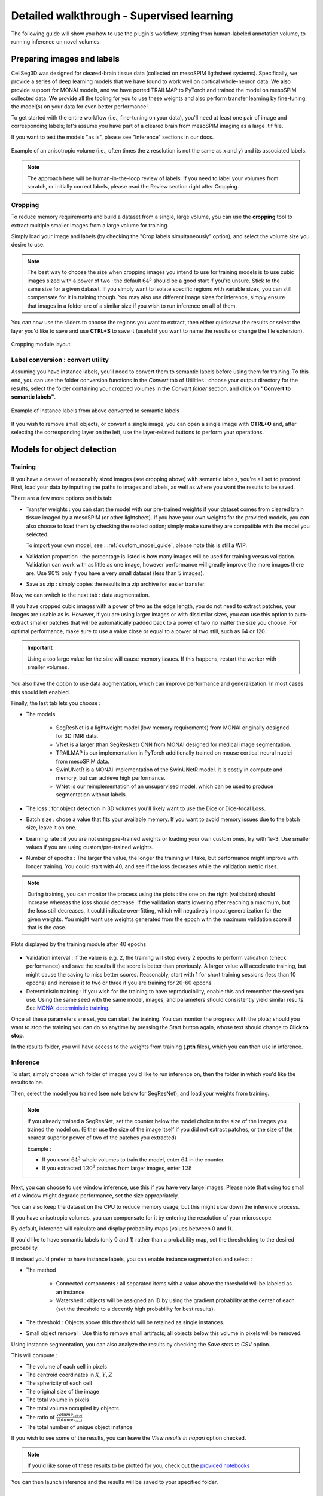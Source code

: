 .. _detailed_walkthrough:

Detailed walkthrough - Supervised learning
===================================================

The following guide will show you how to use the plugin's workflow, starting from human-labeled annotation volume, to running inference on novel volumes.

Preparing images and labels
-------------------------------

CellSeg3D was designed for cleared-brain tissue data (collected on mesoSPIM ligthsheet systems). Specifically, we provide a series
of deep learning models that we have found to work well on cortical whole-neuron data. We also provide support for MONAI models, and
we have ported TRAILMAP to PyTorch and trained the model on mesoSPIM collected data. We provide all the tooling for you to use these
weights and also perform transfer learning by fine-tuning the model(s) on your data for even better performance!

To get started with the entire workflow (i.e., fine-tuning on your data), you'll need at least one pair of image and corresponding labels;
let's assume you have part of a cleared brain from mesoSPIM imaging as a large .tif file.

If you want to test the models "as is", please see "Inference" sections in our docs.


.. figure:: ../images/init_image_labels.png
   :scale: 40 %
   :align: center

   Example of an anisotropic volume (i.e., often times the z resolution is not the same as x and y) and its associated labels.


.. note::
    The approach here will be human-in-the-loop review of labels.
    If you need to label your volumes from scratch,
    or initially correct labels, please read the Review section right after Cropping.


Cropping
*****************

To reduce memory requirements and build a dataset from a single, large volume,
you can use the **cropping** tool to extract multiple smaller images from a large volume for training.

Simply load your image and labels (by checking the "Crop labels simultaneously" option),
and select the volume size you desire to use.

.. note::
    The best way to choose the size when cropping images you intend to use for training models is to use
    cubic images sized with a power of two : the default :math:`64^3` should be a good start if you're unsure.
    Stick to the same size for a given dataset.
    If you simply want to isolate specific regions with variable sizes, you can still compensate for it in training though.
    You may also use different image sizes for inference, simply ensure that images in a folder are of a similar size if you
    wish to run inference on all of them.

You can now use the sliders to choose the regions you want to extract,
then either quicksave the results or select the layer you'd like to save and use **CTRL+S** to save it
(useful if you want to name the results or change the file extension).

.. figure:: ../images/cropping_process_example.png
   :align: center

   Cropping module layout

Label conversion : convert utility
*************************************

Assuming you have instance labels, you'll need to convert them to semantic labels before using them for training.
To this end, you can use the folder conversion functions in the *Convert* tab of Utilities :
choose your output directory for the results, select the folder containing your cropped volumes in the *Convert folder*
section, and click on **"Convert to semantic labels"**.

.. figure:: ../images/converted_labels.png
   :scale: 40 %
   :align: center

   Example of instance labels from above converted to semantic labels

If you wish to remove small objects, or convert a single image, you can open a single image with **CTRL+O**
and, after selecting the corresponding layer on the left, use the layer-related buttons to perform
your operations.

Models for object detection
-----------------------------------------------------------

Training
*****************

If you have a dataset of reasonably sized images (see cropping above) with semantic labels, you're all set to proceed!
First, load your data by inputting the paths to images and labels, as well as where you want the results to be saved.

There are a few more options on this tab:

* Transfer weights : you can start the model with our pre-trained weights if your dataset comes from cleared brain tissue
  imaged by a mesoSPIM (or other lightsheet). If you have your own weights for the provided models, you can also choose to load them by
  checking the related option; simply make sure they are compatible with the model you selected.

  To import your own model, see : :ref:`custom_model_guide`, please note this is still a WIP.

* Validation proportion : the percentage is listed is how many images will be used for training versus validation.
  Validation can work with as little as one image, however performance will greatly improve the more images there are.
  Use 90% only if you have a very small dataset (less than 5 images).

* Save as zip : simply copies the results in a zip archive for easier transfer.

Now, we can switch to the next tab : data augmentation.

If you have cropped cubic images with a power of two as the edge length, you do not need to extract patches,
your images are usable as is.
However, if you are using larger images or with dissimilar sizes,
you can use this option to auto-extract smaller patches that will be automatically padded back to a power
of two no matter the size you choose. For optimal performance, make sure to use a value close or equal to
a power of two still, such as 64 or 120.

.. important::
    Using a too large value for the size will cause memory issues. If this happens, restart the worker with smaller volumes.

You also have the option to use data augmentation, which can improve performance and generalization.
In most cases this should left enabled.

Finally, the last tab lets you choose :

* The models

    * SegResNet is a lightweight model (low memory requirements) from MONAI originally designed for 3D fMRI data.
    * VNet is a larger (than SegResNet) CNN from MONAI designed for medical image segmentation.
    * TRAILMAP is our implementation in PyTorch additionally trained on mouse cortical neural nuclei from mesoSPIM data.
    * SwinUNetR is a MONAI implementation of the SwinUNetR model. It is costly in compute and memory, but can achieve high performance.
    * WNet is our reimplementation of an unsupervised model, which can be used to produce segmentation without labels.


* The loss : for object detection in 3D volumes you'll likely want to use the Dice or Dice-focal Loss.

* Batch size : chose a value that fits your available memory. If you want to avoid memory issues due to the batch size,
  leave it on one.

* Learning rate : if you are not using pre-trained weights or loading your own custom ones, try with 1e-3. Use smaller values
  if you are using custom/pre-trained weights.

* Number of epochs : The larger the value, the longer the training will take, but performance might improve with longer
  training.  You could start with 40, and see if the loss decreases while the validation metric rises.

.. note::
    During training, you can monitor the process using the plots : the one on the right (validation) should increase
    whereas the loss should decrease. If the validation starts lowering after reaching a maximum, but the loss still decreases,
    it could indicate over-fitting, which will negatively impact generalization for the given weights.
    You might want use weights generated from the epoch with the maximum validation score if that is the case.

.. figure:: ../images/plots_train.png
   :align: center

   Plots displayed by the training module after 40 epochs

* Validation interval : if the value is e.g. 2, the training will stop every 2 epochs to perform validation (check performance)
  and save the results if the score is better than previously. A larger value will accelerate training, but might cause the saving to miss
  better scores. Reasonably, start with 1 for short training sessions (less than 10 epochs) and increase it to two or three if you are training
  for 20-60 epochs.

* Deterministic training : if you wish for the training to have reproducibility, enable this and remember the seed you use.
  Using the same seed with the same model, images, and parameters should consistently yield similar results. See `MONAI deterministic training`_.

.. _MONAI deterministic training: https://docs.monai.io/en/stable/utils.html#module-monai.utils.misc

Once all these parameters are set, you can start the training. You can monitor the progress with the plots; should you want to stop
the training you can do so anytime  by pressing the Start button again, whose text should change to **Click to stop**.

In the results folder, you will have access to the weights from training (**.pth** files),
which you can then use in inference.

Inference
*************

To start, simply choose which folder of images you'd like to run inference on, then the folder in which you'd like the results to be.

Then, select the model you trained (see note below for SegResNet), and load your weights from training.

.. note::
    If you already trained a SegResNet, set the counter below the model choice to the size of the images you trained the model on.
    (Either use the size of the image itself if you did not extract patches, or the size of the nearest superior power of two of the patches you extracted)

    Example :

    * If you used :math:`64^3` whole volumes to train the model, enter :math:`64` in the counter.
    * If you extracted :math:`120^3` patches from larger images, enter :math:`128`


Next, you can choose to use window inference, use this if you have very large images.
Please note that using too small of a window might degrade performance, set the size appropriately.

You can also keep the dataset on the CPU to reduce memory usage, but this might slow down the inference process.

If you have anisotropic volumes, you can compensate for it by entering the resolution of your microscope.

By default, inference will calculate and display probability maps (values between 0 and 1).

If you'd like to have semantic labels (only 0 and 1) rather than a probability map, set the thresholding to the desired probability.

If instead you'd prefer to have instance labels, you can enable instance segmentation and select :

* The method

    * Connected components : all separated items with a value above the threshold will be labeled as an instance
    * Watershed : objects will be assigned an ID by using the gradient probability at the center of each (set the threshold to a decently high probability for best results).

* The threshold : Objects above this threshold will be retained as single instances.

* Small object removal : Use this to remove small artifacts; all objects below this volume in pixels will be removed.

Using instance segmentation, you can also analyze the results by checking the *Save stats to CSV* option.

This will compute :

* The volume of each cell in pixels
* The centroid coordinates in :math:`X,Y,Z`
* The sphericity of each cell
* The original size of the image
* The total volume in pixels
* The total volume occupied by objects
* The ratio of :math:`\frac {Volume_{label}} {Volume_{total}}`
* The total number of unique object instance

If you wish to see some of the results, you can leave the *View results in napari* option checked.

.. note::
    If you'd like some of these results to be plotted for you, check out the `provided notebooks`_

.. _provided notebooks: https://github.com/AdaptiveMotorControlLab/CellSeg3d/tree/main/notebooks


You can then launch inference and the results will be saved to your specified folder.

.. figure:::: ../image/inference_results_example.png

   Example of results from inference with original volumes, as well as semantic and instance predictions.

.. figure:: ../images/plot_example_metrics.png
   :scale: 30 %
   :align: right

   Dice metric score plot

Scoring, review, analysis
----------------------------


.. Using the metrics utility module, you can compare the model's predictions to any ground truth labels you might have.
    Simply provide your prediction and ground truth labels, and compute the results.
    A Dice metric of 1 indicates perfect matching, whereas a score of 0 indicates complete mismatch.
    Select which score **you consider as sub-optimal**, and all results below this will be **shown in napari**.
    If at any time the **orientation of your prediction labels changed compared to the ground truth**, check the
    "Find best orientation" option to compensate for it.


Labels review
************************

Using the review module, you can correct the predictions from the model.
Simply load your images and labels, enter the name of the CSV (to keep track of the review process, it will
record which slices have been checked or not and the time taken).

See the `napari tutorial on annotation`_ for instruction on correcting and adding labels.

.. _napari tutorial on annotation: https://napari.org/howtos/layers/labels.html#selecting-a-label

If you wish to see the surroundings of an object to ensure it should be labeled,
you can use **Shift+Click** on the location you wish to see; this will plot
the  surroundings of the selected location for easier viewing.

.. figure:: ../images/review_process_example.png
   :align: center

   Layout of the review module

Once you are done with the review of a slice, press the "Not checked" button to switch the status to
"Checked" and save the time taken in the csv file.

Finally, when you are done, press the *Save* button to record your work.

Analysis : Jupyter notebooks
*********************************

In the `notebooks folder of the repository`_, you can find notebooks you can use directly to plot
labels (full_plot.ipynb) or notebooks for plotting the results from your inference csv with object stats (csv_cell_plot.ipynb).

Simply enter your folder or csv file path and the notebooks will plot your results.
Make sure you have all required libraries installed and jupyter extensions set up as explained
for the plots to work.

.. figure:: ../images/stat_plots.png
   :align: center

   Example of the plot present in the notebooks.
   Coordinates are based on centroids, the size represents the volume, the color the sphericity.

.. _notebooks folder of the repository: https://github.com/AdaptiveMotorControlLab/CellSeg3d/tree/main/notebooks

With this complete, you can repeat the workflow as needed.
